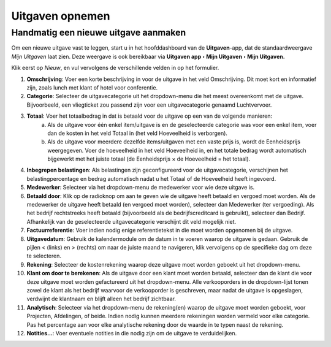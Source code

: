 ====================================================================
Uitgaven opnemen 
====================================================================

Handmatig een nieuwe uitgave aanmaken
-------------------------------------
Om een nieuwe uitgave vast te leggen, start u in het hoofddashboard van de **Uitgaven**-app, dat de standaardweergave *Mijn Uitgaven* laat zien. Deze weergave is ook bereikbaar via **Uitgaven app ‣ Mijn Uitgaven ‣ Mijn Uitgaven.**

Klik eerst op *Nieuw*, en vul vervolgens de verschillende velden in op het formulier.

1. **Omschrijving**: Voer een korte beschrijving in voor de uitgave in het veld Omschrijving. Dit moet kort en informatief zijn, zoals lunch met klant of hotel voor conferentie.

2. **Categorie**: Selecteer de uitgavecategorie uit het dropdown-menu die het meest overeenkomt met de uitgave. Bijvoorbeeld, een vliegticket zou passend zijn voor een uitgavecategorie genaamd Luchtvervoer.

3. **Totaal**: Voer het totaalbedrag in dat is betaald voor de uitgave op een van de volgende manieren:
        a. Als de uitgave voor één enkel item/uitgave is en de geselecteerde categorie was voor een enkel item, voer dan de kosten in het veld Totaal in (het veld Hoeveelheid is verborgen).
        b. Als de uitgave voor meerdere dezelfde items/uitgaven met een vaste prijs is, wordt de Eenheidsprijs weergegeven. Voer de hoeveelheid in het veld Hoeveelheid in, en het totale bedrag wordt automatisch bijgewerkt met het juiste totaal (de Eenheidsprijs × de Hoeveelheid = het totaal).
   
4. **Inbegrepen belastingen**: Als belastingen zijn geconfigureerd voor de uitgavecategorie, verschijnen het belastingpercentage en bedrag automatisch nadat u het Totaal of de Hoeveelheid heeft ingevoerd.

5. **Medewerker**: Selecteer via het dropdown-menu de medewerker voor wie deze uitgave is.

6. **Betaald door**: Klik op de radioknop om aan te geven wie de uitgave heeft betaald en vergoed moet worden. Als de medewerker de uitgave heeft betaald (en vergoed moet worden), selecteer dan Medewerker (ter vergoeding). Als het bedrijf rechtstreeks heeft betaald (bijvoorbeeld als de bedrijfscreditcard is gebruikt), selecteer dan Bedrijf. Afhankelijk van de geselecteerde uitgavecategorie verschijnt dit veld mogelijk niet.

7. **Factuurreferentie**: Voer indien nodig enige referentietekst in die moet worden opgenomen bij de uitgave.

8. **Uitgavedatum**: Gebruik de kalendermodule om de datum in te voeren waarop de uitgave is gedaan. Gebruik de pijlen < (links) en > (rechts) om naar de juiste maand te navigeren, klik vervolgens op de specifieke dag om deze te selecteren.

9. **Rekening**: Selecteer de kostenrekening waarop deze uitgave moet worden geboekt uit het dropdown-menu.

10. **Klant om door te berekenen**: Als de uitgave door een klant moet worden betaald, selecteer dan de klant die voor deze uitgave moet worden gefactureerd uit het dropdown-menu. Alle verkooporders in de dropdown-lijst tonen zowel de klant als het bedrijf waarvoor de verkooporder is geschreven, maar nadat de uitgave is opgeslagen, verdwijnt de klantnaam en blijft alleen het bedrijf zichtbaar.

11. **Analytisch**: Selecteer via het dropdown-menu de rekening(en) waarop de uitgave moet worden geboekt, voor Projecten, Afdelingen, of beide. Indien nodig kunnen meerdere rekeningen worden vermeld voor elke categorie. Pas het percentage aan voor elke analytische rekening door de waarde in te typen naast de rekening.

12. **Notities...**: Voer eventuele notities in die nodig zijn om de uitgave te verduidelijken.



.. image:: Media/Declaraties001.png
